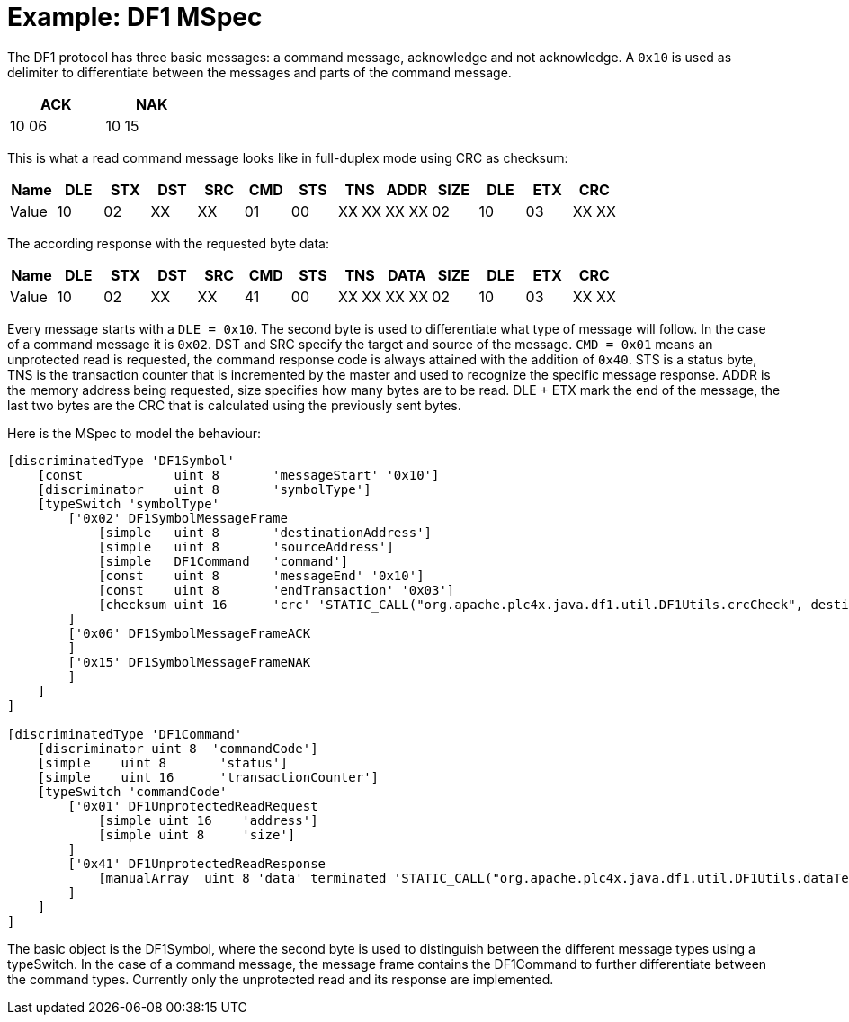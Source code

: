 = Example: DF1 MSpec

The DF1 protocol has three basic messages: a command message, acknowledge and not acknowledge.
A `0x10` is used as delimiter to differentiate between the messages and parts of the command message.

[width="25%",cols="^,^"]
|============
|ACK | NAK

|10 06 |10 15
|============


This is what a read command message looks like in full-duplex mode using CRC as checksum:
[cols="^,^,^,^,^,^,^,^,^,^,^,^,^"]
|===
|Name | DLE | STX | DST | SRC | CMD | STS | TNS | ADDR | SIZE | DLE | ETX | CRC

|Value | 10 | 02 | XX | XX | 01 | 00 | XX XX | XX XX | 02 | 10 | 03 | XX XX
|===

The according response with the requested byte data:
[cols="^,^,^,^,^,^,^,^,^,^,^,^,^"]
|===
|Name | DLE | STX | DST | SRC | CMD | STS | TNS | DATA | SIZE | DLE | ETX | CRC

|Value | 10 | 02 | XX | XX | 41 | 00 | XX XX | XX XX | 02 | 10 | 03 | XX XX
|===

Every message starts with a `DLE = 0x10`. The second byte is used to differentiate what type of message will follow.
In the case of a command message it is `0x02`. DST and SRC specify the target and source of the message.
`CMD = 0x01` means an unprotected read is requested, the command response code is always attained with the addition of `0x40`. STS is a status byte,
TNS is the transaction counter that is incremented by the master and used to recognize the specific message response.
ADDR is the memory address being requested, size specifies how many bytes are to be read.
DLE + ETX mark the end of the message, the last two bytes are the CRC that is calculated using the previously sent bytes.

Here is the MSpec to model the behaviour:

....
[discriminatedType 'DF1Symbol'
    [const            uint 8       'messageStart' '0x10']
    [discriminator    uint 8       'symbolType']
    [typeSwitch 'symbolType'
        ['0x02' DF1SymbolMessageFrame
            [simple   uint 8       'destinationAddress']
            [simple   uint 8       'sourceAddress']
            [simple   DF1Command   'command']
            [const    uint 8       'messageEnd' '0x10']
            [const    uint 8       'endTransaction' '0x03']
            [checksum uint 16      'crc' 'STATIC_CALL("org.apache.plc4x.java.df1.util.DF1Utils.crcCheck", destinationAddress, sourceAddress, command)']
        ]
        ['0x06' DF1SymbolMessageFrameACK
        ]
        ['0x15' DF1SymbolMessageFrameNAK
        ]
    ]
]

[discriminatedType 'DF1Command'
    [discriminator uint 8  'commandCode']
    [simple    uint 8       'status']
    [simple    uint 16      'transactionCounter']
    [typeSwitch 'commandCode'
        ['0x01' DF1UnprotectedReadRequest
            [simple uint 16    'address']
            [simple uint 8     'size']
        ]
        ['0x41' DF1UnprotectedReadResponse
            [manualArray  uint 8 'data' terminated 'STATIC_CALL("org.apache.plc4x.java.df1.util.DF1Utils.dataTerminate", io)' 'STATIC_CALL("org.apache.plc4x.java.df1.util.DF1Utils.readData", io)' 'STATIC_CALL("org.apache.plc4x.java.df1.util.DF1Utils.writeData", io, element)' 'STATIC_CALL("org.apache.plc4x.java.df1.util.DF1Utils.dataLength", data)']
        ]
    ]
]
....

The basic object is the DF1Symbol, where the second byte is used to distinguish between the different message types using a typeSwitch.
In the case of a command message, the message frame contains the DF1Command to further differentiate between the command types.
Currently only the unprotected read and its response are implemented.